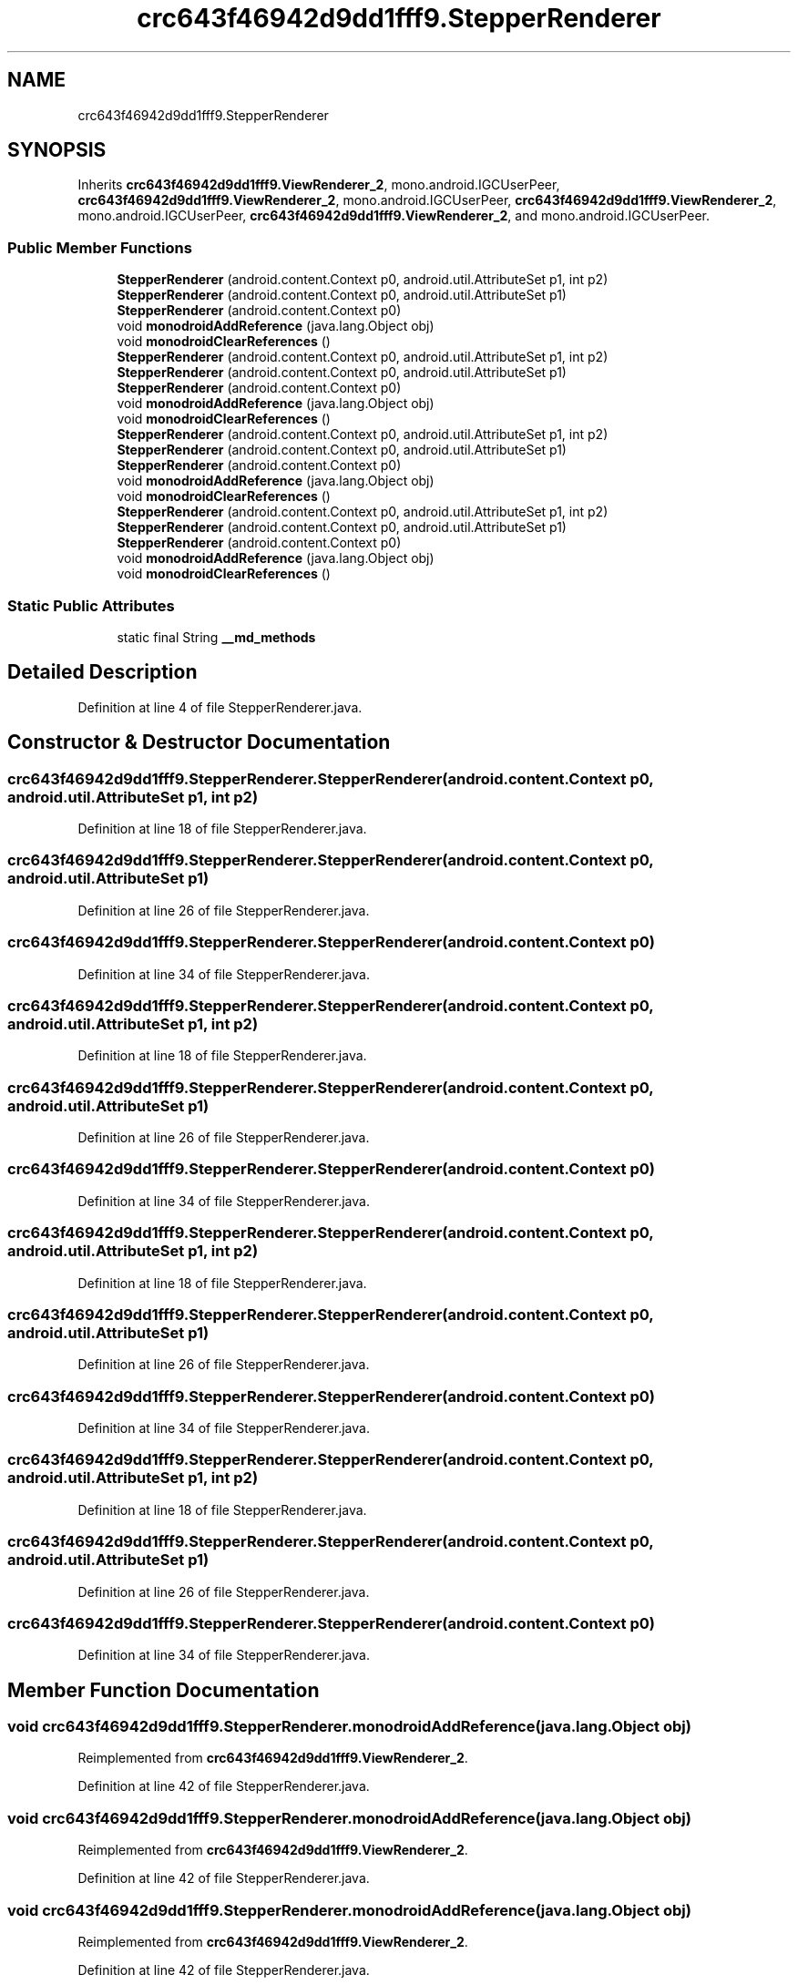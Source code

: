 .TH "crc643f46942d9dd1fff9.StepperRenderer" 3 "Thu Apr 29 2021" "Version 1.0" "Green Quake" \" -*- nroff -*-
.ad l
.nh
.SH NAME
crc643f46942d9dd1fff9.StepperRenderer
.SH SYNOPSIS
.br
.PP
.PP
Inherits \fBcrc643f46942d9dd1fff9\&.ViewRenderer_2\fP, mono\&.android\&.IGCUserPeer, \fBcrc643f46942d9dd1fff9\&.ViewRenderer_2\fP, mono\&.android\&.IGCUserPeer, \fBcrc643f46942d9dd1fff9\&.ViewRenderer_2\fP, mono\&.android\&.IGCUserPeer, \fBcrc643f46942d9dd1fff9\&.ViewRenderer_2\fP, and mono\&.android\&.IGCUserPeer\&.
.SS "Public Member Functions"

.in +1c
.ti -1c
.RI "\fBStepperRenderer\fP (android\&.content\&.Context p0, android\&.util\&.AttributeSet p1, int p2)"
.br
.ti -1c
.RI "\fBStepperRenderer\fP (android\&.content\&.Context p0, android\&.util\&.AttributeSet p1)"
.br
.ti -1c
.RI "\fBStepperRenderer\fP (android\&.content\&.Context p0)"
.br
.ti -1c
.RI "void \fBmonodroidAddReference\fP (java\&.lang\&.Object obj)"
.br
.ti -1c
.RI "void \fBmonodroidClearReferences\fP ()"
.br
.ti -1c
.RI "\fBStepperRenderer\fP (android\&.content\&.Context p0, android\&.util\&.AttributeSet p1, int p2)"
.br
.ti -1c
.RI "\fBStepperRenderer\fP (android\&.content\&.Context p0, android\&.util\&.AttributeSet p1)"
.br
.ti -1c
.RI "\fBStepperRenderer\fP (android\&.content\&.Context p0)"
.br
.ti -1c
.RI "void \fBmonodroidAddReference\fP (java\&.lang\&.Object obj)"
.br
.ti -1c
.RI "void \fBmonodroidClearReferences\fP ()"
.br
.ti -1c
.RI "\fBStepperRenderer\fP (android\&.content\&.Context p0, android\&.util\&.AttributeSet p1, int p2)"
.br
.ti -1c
.RI "\fBStepperRenderer\fP (android\&.content\&.Context p0, android\&.util\&.AttributeSet p1)"
.br
.ti -1c
.RI "\fBStepperRenderer\fP (android\&.content\&.Context p0)"
.br
.ti -1c
.RI "void \fBmonodroidAddReference\fP (java\&.lang\&.Object obj)"
.br
.ti -1c
.RI "void \fBmonodroidClearReferences\fP ()"
.br
.ti -1c
.RI "\fBStepperRenderer\fP (android\&.content\&.Context p0, android\&.util\&.AttributeSet p1, int p2)"
.br
.ti -1c
.RI "\fBStepperRenderer\fP (android\&.content\&.Context p0, android\&.util\&.AttributeSet p1)"
.br
.ti -1c
.RI "\fBStepperRenderer\fP (android\&.content\&.Context p0)"
.br
.ti -1c
.RI "void \fBmonodroidAddReference\fP (java\&.lang\&.Object obj)"
.br
.ti -1c
.RI "void \fBmonodroidClearReferences\fP ()"
.br
.in -1c
.SS "Static Public Attributes"

.in +1c
.ti -1c
.RI "static final String \fB__md_methods\fP"
.br
.in -1c
.SH "Detailed Description"
.PP 
Definition at line 4 of file StepperRenderer\&.java\&.
.SH "Constructor & Destructor Documentation"
.PP 
.SS "crc643f46942d9dd1fff9\&.StepperRenderer\&.StepperRenderer (android\&.content\&.Context p0, android\&.util\&.AttributeSet p1, int p2)"

.PP
Definition at line 18 of file StepperRenderer\&.java\&.
.SS "crc643f46942d9dd1fff9\&.StepperRenderer\&.StepperRenderer (android\&.content\&.Context p0, android\&.util\&.AttributeSet p1)"

.PP
Definition at line 26 of file StepperRenderer\&.java\&.
.SS "crc643f46942d9dd1fff9\&.StepperRenderer\&.StepperRenderer (android\&.content\&.Context p0)"

.PP
Definition at line 34 of file StepperRenderer\&.java\&.
.SS "crc643f46942d9dd1fff9\&.StepperRenderer\&.StepperRenderer (android\&.content\&.Context p0, android\&.util\&.AttributeSet p1, int p2)"

.PP
Definition at line 18 of file StepperRenderer\&.java\&.
.SS "crc643f46942d9dd1fff9\&.StepperRenderer\&.StepperRenderer (android\&.content\&.Context p0, android\&.util\&.AttributeSet p1)"

.PP
Definition at line 26 of file StepperRenderer\&.java\&.
.SS "crc643f46942d9dd1fff9\&.StepperRenderer\&.StepperRenderer (android\&.content\&.Context p0)"

.PP
Definition at line 34 of file StepperRenderer\&.java\&.
.SS "crc643f46942d9dd1fff9\&.StepperRenderer\&.StepperRenderer (android\&.content\&.Context p0, android\&.util\&.AttributeSet p1, int p2)"

.PP
Definition at line 18 of file StepperRenderer\&.java\&.
.SS "crc643f46942d9dd1fff9\&.StepperRenderer\&.StepperRenderer (android\&.content\&.Context p0, android\&.util\&.AttributeSet p1)"

.PP
Definition at line 26 of file StepperRenderer\&.java\&.
.SS "crc643f46942d9dd1fff9\&.StepperRenderer\&.StepperRenderer (android\&.content\&.Context p0)"

.PP
Definition at line 34 of file StepperRenderer\&.java\&.
.SS "crc643f46942d9dd1fff9\&.StepperRenderer\&.StepperRenderer (android\&.content\&.Context p0, android\&.util\&.AttributeSet p1, int p2)"

.PP
Definition at line 18 of file StepperRenderer\&.java\&.
.SS "crc643f46942d9dd1fff9\&.StepperRenderer\&.StepperRenderer (android\&.content\&.Context p0, android\&.util\&.AttributeSet p1)"

.PP
Definition at line 26 of file StepperRenderer\&.java\&.
.SS "crc643f46942d9dd1fff9\&.StepperRenderer\&.StepperRenderer (android\&.content\&.Context p0)"

.PP
Definition at line 34 of file StepperRenderer\&.java\&.
.SH "Member Function Documentation"
.PP 
.SS "void crc643f46942d9dd1fff9\&.StepperRenderer\&.monodroidAddReference (java\&.lang\&.Object obj)"

.PP
Reimplemented from \fBcrc643f46942d9dd1fff9\&.ViewRenderer_2\fP\&.
.PP
Definition at line 42 of file StepperRenderer\&.java\&.
.SS "void crc643f46942d9dd1fff9\&.StepperRenderer\&.monodroidAddReference (java\&.lang\&.Object obj)"

.PP
Reimplemented from \fBcrc643f46942d9dd1fff9\&.ViewRenderer_2\fP\&.
.PP
Definition at line 42 of file StepperRenderer\&.java\&.
.SS "void crc643f46942d9dd1fff9\&.StepperRenderer\&.monodroidAddReference (java\&.lang\&.Object obj)"

.PP
Reimplemented from \fBcrc643f46942d9dd1fff9\&.ViewRenderer_2\fP\&.
.PP
Definition at line 42 of file StepperRenderer\&.java\&.
.SS "void crc643f46942d9dd1fff9\&.StepperRenderer\&.monodroidAddReference (java\&.lang\&.Object obj)"

.PP
Reimplemented from \fBcrc643f46942d9dd1fff9\&.ViewRenderer_2\fP\&.
.PP
Definition at line 42 of file StepperRenderer\&.java\&.
.SS "void crc643f46942d9dd1fff9\&.StepperRenderer\&.monodroidClearReferences ()"

.PP
Reimplemented from \fBcrc643f46942d9dd1fff9\&.ViewRenderer_2\fP\&.
.PP
Definition at line 49 of file StepperRenderer\&.java\&.
.SS "void crc643f46942d9dd1fff9\&.StepperRenderer\&.monodroidClearReferences ()"

.PP
Reimplemented from \fBcrc643f46942d9dd1fff9\&.ViewRenderer_2\fP\&.
.PP
Definition at line 49 of file StepperRenderer\&.java\&.
.SS "void crc643f46942d9dd1fff9\&.StepperRenderer\&.monodroidClearReferences ()"

.PP
Reimplemented from \fBcrc643f46942d9dd1fff9\&.ViewRenderer_2\fP\&.
.PP
Definition at line 49 of file StepperRenderer\&.java\&.
.SS "void crc643f46942d9dd1fff9\&.StepperRenderer\&.monodroidClearReferences ()"

.PP
Reimplemented from \fBcrc643f46942d9dd1fff9\&.ViewRenderer_2\fP\&.
.PP
Definition at line 49 of file StepperRenderer\&.java\&.
.SH "Member Data Documentation"
.PP 
.SS "static final String crc643f46942d9dd1fff9\&.StepperRenderer\&.__md_methods\fC [static]\fP"
@hide 
.PP
Definition at line 10 of file StepperRenderer\&.java\&.

.SH "Author"
.PP 
Generated automatically by Doxygen for Green Quake from the source code\&.
